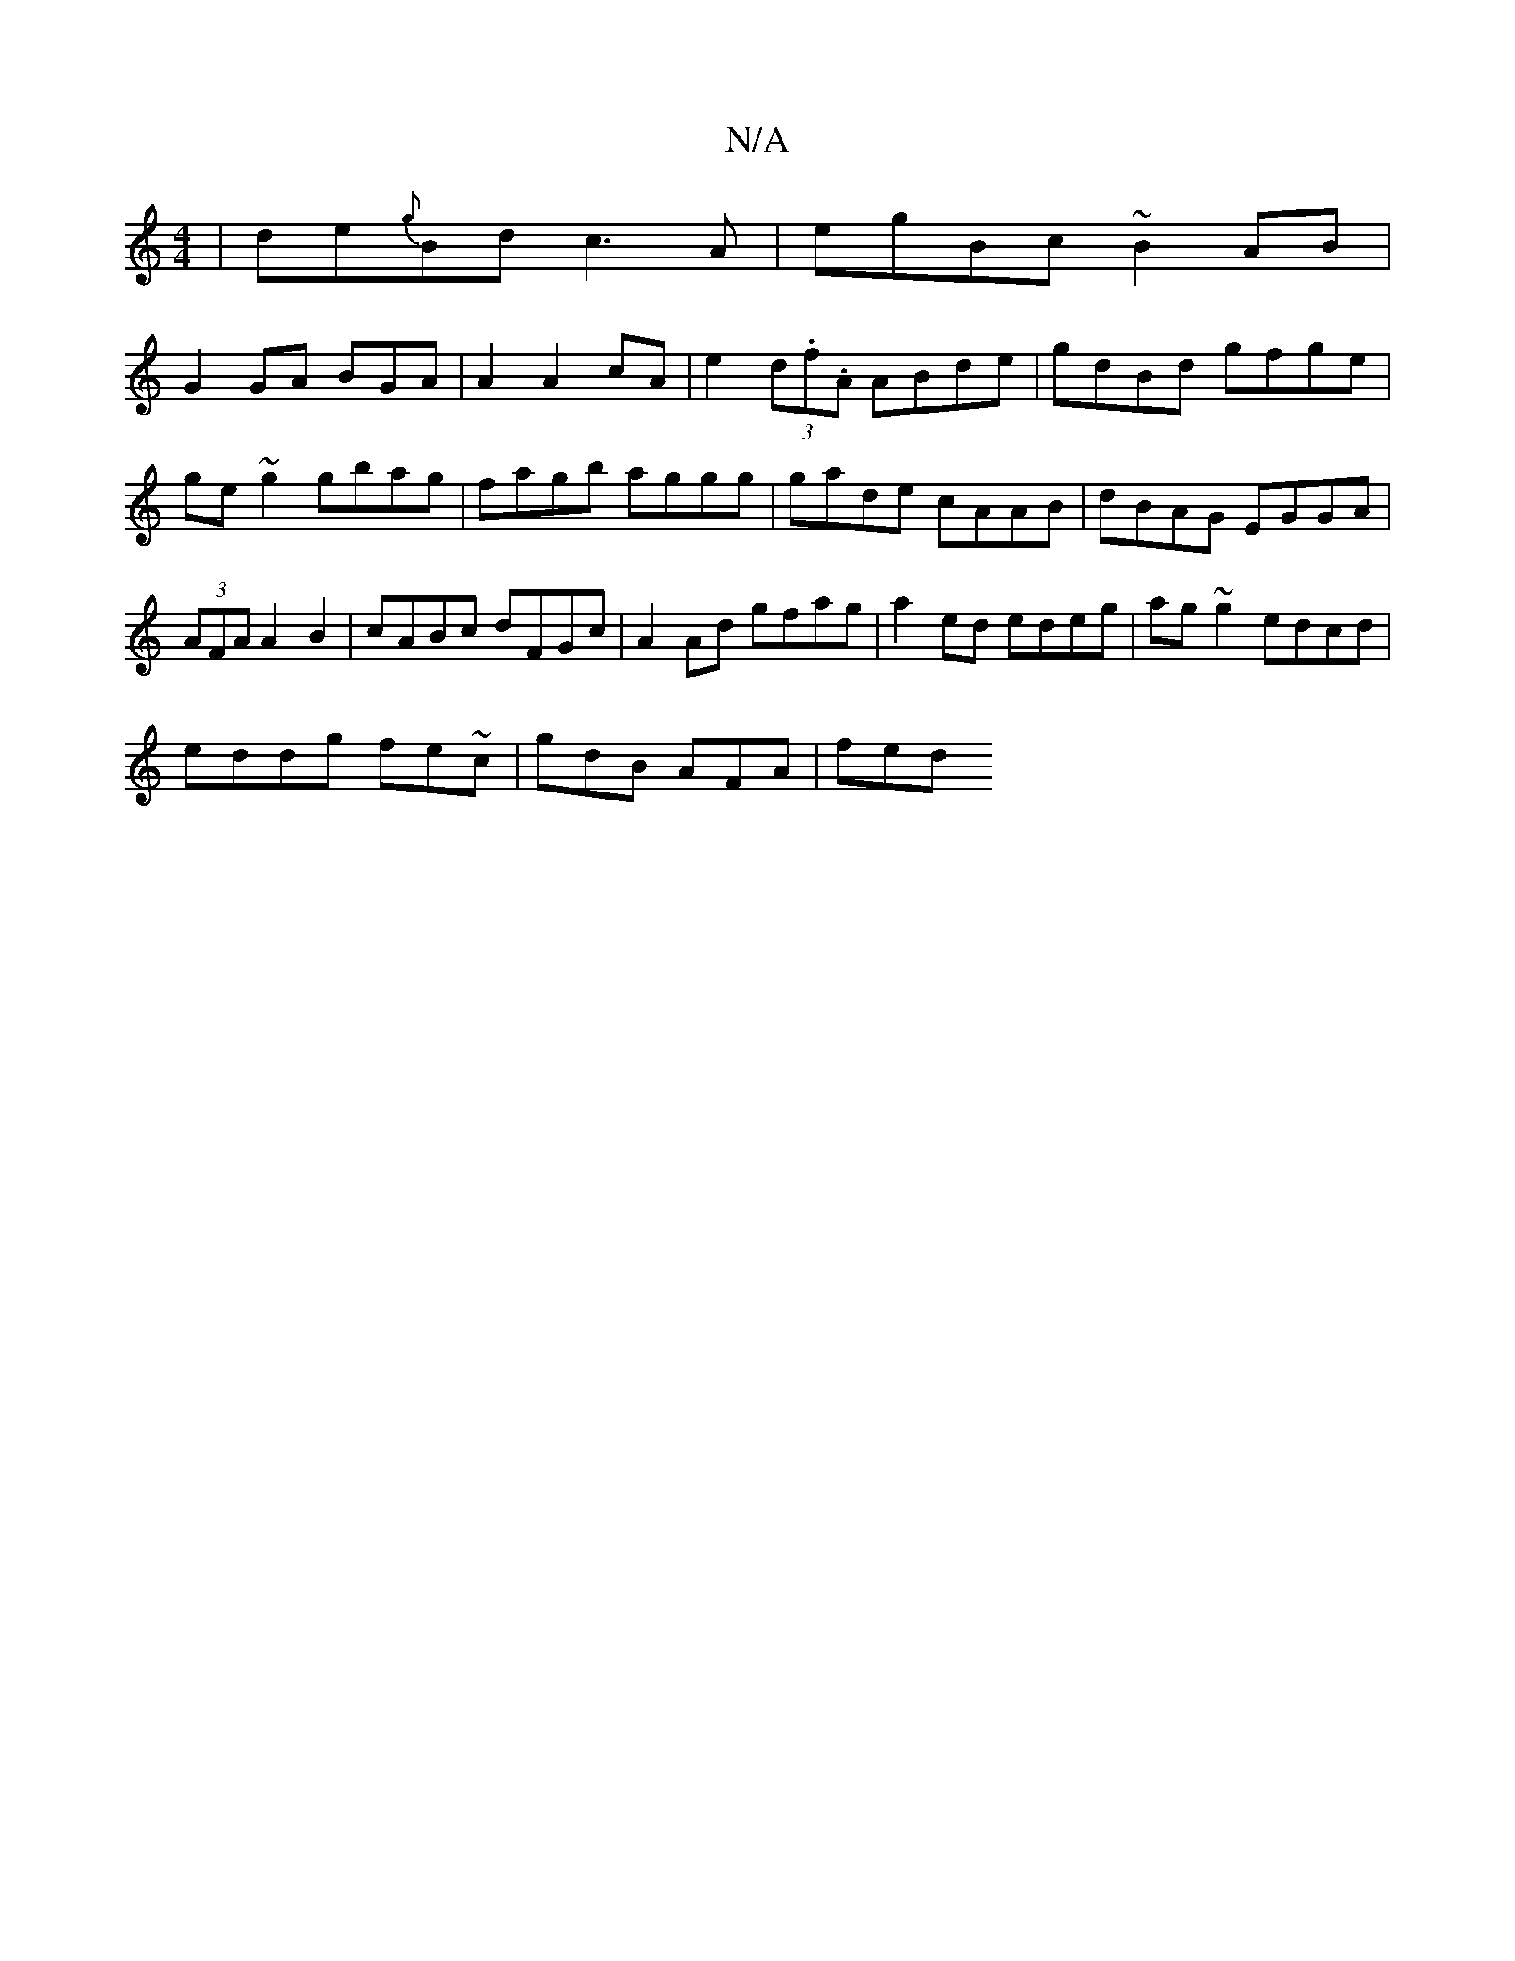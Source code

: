 X:1
T:N/A
M:4/4
R:N/A
K:Cmajor
|de{g}Bd c3A | egBc ~B2AB |
G2 GA BGA|A2 A2 cA|e2 (3d.f.A ABde | gdBd gfge |ge~g2 gbag | fagb aggg |gade cAAB|dBAG EGGA|(3AFA A2B2 | cABc dFGc |A2 Ad gfag|a2ed edeg|ag~g2 edcd |
eddg fe~c|gdB AFA|fed 